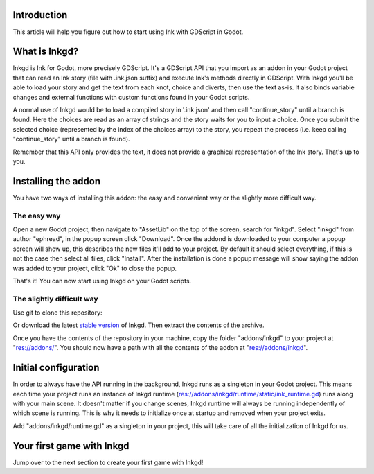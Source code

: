 .. Intention: provide the necessary information to setup Ink on Godot. We should not say
   how to install Ink on any platform, but how to configure Ink to be used within Godot.

Introduction
============

This article will help you figure out how to start using Ink with GDScript in Godot.

What is Inkgd?
==============

Inkgd is Ink for Godot, more precisely GDScript. It's a GDScript API that you import as an addon in your Godot project that can read an Ink story (file with .ink.json suffix) and execute Ink's methods directly in GDScript. With Inkgd you'll be able to load your story and get the text from each knot, choice and diverts, then use the text as-is. It also binds variable changes and external functions with custom functions found in your Godot scripts.

A normal use of Inkgd would be to load a compiled story in '.ink.json' and then call "continue_story" until a branch is found. Here the choices are read as an array of strings and the story waits for you to input a choice. Once you submit the selected choice (represented by the index of the choices array) to the story, you repeat the process (i.e. keep calling "continue_story" until a branch is found).

Remember that this API only provides the text, it does not provide a graphical representation of the Ink story. That's up to you.

Installing the addon
====================

You have two ways of installing this addon: the easy and convenient way or the slightly more difficult way.

The easy way
************

Open a new Godot project, then navigate to "AssetLib" on the top of the screen, search for "inkgd". Select "inkgd" from author "ephread", in the popup screen click "Download". Once the addond is downloaded to your computer a popup screen will show up, this describes the new files it'll add to your project. By default it should select everything, if this is not the case then select all files, click "Install". After the installation is done a popup message will show saying the addon was added to your project, click "Ok" to close the popup.

That's it! You can now start using Inkgd on your Godot scripts.

The slightly difficult way
**************************

Use git to clone this repository:

.. code-block:: console
    $ git clone https://github.com/ephread/inkgd.git

Or download the latest `stable version <https://github.com/ephread/inkgd/tags>`__ of Inkgd. Then extract the contents of the archive.

Once you have the contents of the repository in your machine, copy the folder "addons/inkgd" to your project at "res://addons/". You should now have a path with all the contents of the addon at "res://addons/inkgd".

Initial configuration
=====================

In order to always have the API running in the background, Inkgd runs as a singleton in your Godot project. This means each time your project runs an instance of Inkgd runtime (res://addons/inkgd/runtime/static/ink_runtime.gd) runs along with your main scene. It doesn't matter if you change scenes, Inkgd runtime will always be running independently of which scene is running. This is why it needs to initialize once at startup and removed when your project exits.

Add "addons/inkgd/runtime.gd" as a singleton in your project, this will take care of all the initialization of Inkgd for us.

Your first game with Inkgd
==========================

Jump over to the next section to create your first game with Inkgd!
